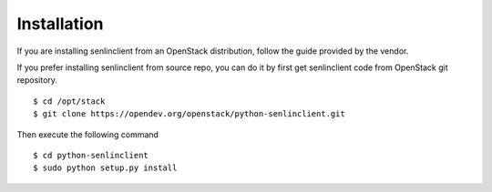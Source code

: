 ..
  Licensed under the Apache License, Version 2.0 (the "License"); you may
  not use this file except in compliance with the License. You may obtain
  a copy of the License at

          http://www.apache.org/licenses/LICENSE-2.0

  Unless required by applicable law or agreed to in writing, software
  distributed under the License is distributed on an "AS IS" BASIS, WITHOUT
  WARRANTIES OR CONDITIONS OF ANY KIND, either express or implied. See the
  License for the specific language governing permissions and limitations
  under the License.

.. _guide-install:

============
Installation
============

If you are installing senlinclient from an OpenStack distribution, follow the
guide provided by the vendor.

If you prefer installing senlinclient from source repo, you can do it by
first get senlinclient code from OpenStack git repository.

::

  $ cd /opt/stack
  $ git clone https://opendev.org/openstack/python-senlinclient.git

Then execute the following command

::

  $ cd python-senlinclient
  $ sudo python setup.py install
